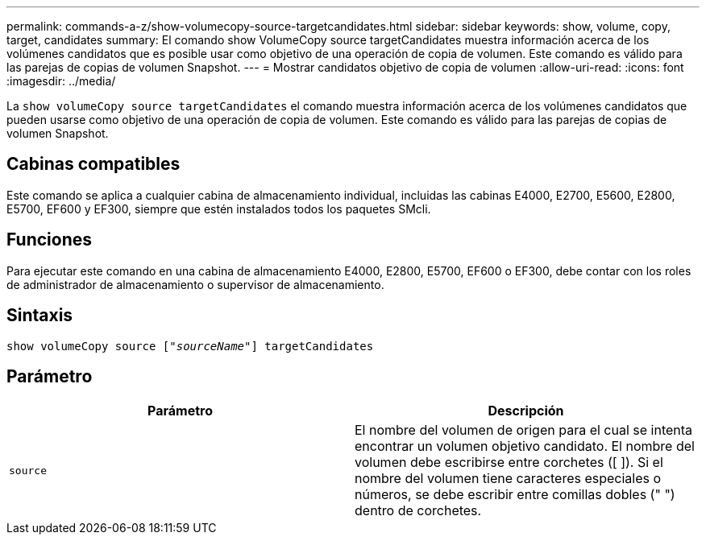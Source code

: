 ---
permalink: commands-a-z/show-volumecopy-source-targetcandidates.html 
sidebar: sidebar 
keywords: show, volume, copy, target, candidates 
summary: El comando show VolumeCopy source targetCandidates muestra información acerca de los volúmenes candidatos que es posible usar como objetivo de una operación de copia de volumen. Este comando es válido para las parejas de copias de volumen Snapshot. 
---
= Mostrar candidatos objetivo de copia de volumen
:allow-uri-read: 
:icons: font
:imagesdir: ../media/


[role="lead"]
La `show volumeCopy source targetCandidates` el comando muestra información acerca de los volúmenes candidatos que pueden usarse como objetivo de una operación de copia de volumen. Este comando es válido para las parejas de copias de volumen Snapshot.



== Cabinas compatibles

Este comando se aplica a cualquier cabina de almacenamiento individual, incluidas las cabinas E4000, E2700, E5600, E2800, E5700, EF600 y EF300, siempre que estén instalados todos los paquetes SMcli.



== Funciones

Para ejecutar este comando en una cabina de almacenamiento E4000, E2800, E5700, EF600 o EF300, debe contar con los roles de administrador de almacenamiento o supervisor de almacenamiento.



== Sintaxis

[source, cli, subs="+macros"]
----
show volumeCopy source pass:quotes[["_sourceName_"]] targetCandidates
----


== Parámetro

[cols="2*"]
|===
| Parámetro | Descripción 


 a| 
`source`
 a| 
El nombre del volumen de origen para el cual se intenta encontrar un volumen objetivo candidato. El nombre del volumen debe escribirse entre corchetes ([ ]). Si el nombre del volumen tiene caracteres especiales o números, se debe escribir entre comillas dobles (" ") dentro de corchetes.

|===